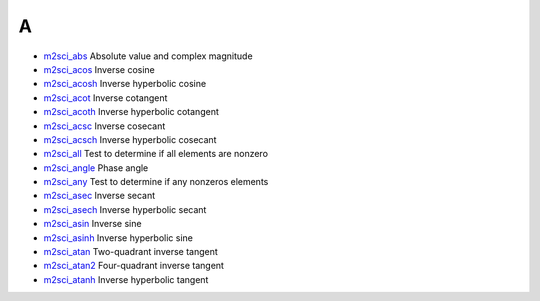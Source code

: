 


A
~


+ `m2sci_abs`_ Absolute value and complex magnitude
+ `m2sci_acos`_ Inverse cosine
+ `m2sci_acosh`_ Inverse hyperbolic cosine
+ `m2sci_acot`_ Inverse cotangent
+ `m2sci_acoth`_ Inverse hyperbolic cotangent
+ `m2sci_acsc`_ Inverse cosecant
+ `m2sci_acsch`_ Inverse hyperbolic cosecant
+ `m2sci_all`_ Test to determine if all elements are nonzero
+ `m2sci_angle`_ Phase angle
+ `m2sci_any`_ Test to determine if any nonzeros elements
+ `m2sci_asec`_ Inverse secant
+ `m2sci_asech`_ Inverse hyperbolic secant
+ `m2sci_asin`_ Inverse sine
+ `m2sci_asinh`_ Inverse hyperbolic sine
+ `m2sci_atan`_ Two-quadrant inverse tangent
+ `m2sci_atan2`_ Four-quadrant inverse tangent
+ `m2sci_atanh`_ Inverse hyperbolic tangent


.. _m2sci_acsch: m2sci_acsch.html
.. _m2sci_asin: m2sci_asin.html
.. _m2sci_atan2: m2sci_atan2.html
.. _m2sci_angle: m2sci_angle.html
.. _m2sci_atanh: m2sci_atanh.html
.. _m2sci_acsc: m2sci_acsc.html
.. _m2sci_acoth: m2sci_acoth.html
.. _m2sci_atan: m2sci_atan.html
.. _m2sci_asec: m2sci_asec.html
.. _m2sci_abs: m2sci_abs.html
.. _m2sci_asech: m2sci_asech.html
.. _m2sci_acot: m2sci_acot.html
.. _m2sci_any: m2sci_any.html
.. _m2sci_asinh: m2sci_asinh.html
.. _m2sci_acosh: m2sci_acosh.html
.. _m2sci_acos: m2sci_acos.html
.. _m2sci_all: m2sci_all.html



